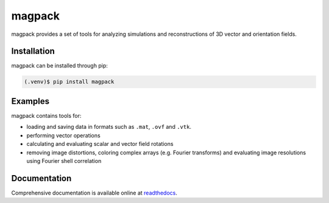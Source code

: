 magpack
=======
magpack provides a set of tools for analyzing simulations and reconstructions of 3D vector and orientation fields.

Installation
------------
magpack can be installed through pip:

.. code-block:: console

   (.venv)$ pip install magpack

Examples
--------
magpack contains tools for:

- loading and saving data in formats such as ``.mat``, ``.ovf`` and ``.vtk``.
- performing vector operations
- calculating and evaluating scalar and vector field rotations
- removing image distortions, coloring complex arrays (e.g. Fourier transforms) and evaluating image resolutions using
  Fourier shell correlation

Documentation
-------------
Comprehensive documentation is available online at `readthedocs <https://magpack.readthedocs.io/en/latest/index.html>`_.